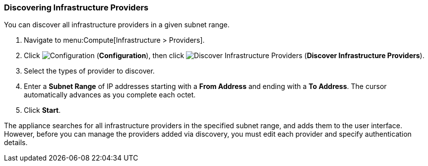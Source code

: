 [[Discovering_infrastructure_providers]]
=== Discovering Infrastructure Providers

You can discover all infrastructure providers in a given subnet range.

. Navigate to menu:Compute[Infrastructure > Providers].
. Click  image:1847.png[Configuration] (*Configuration*), then click  image:1942.png[Discover Infrastructure Providers] (*Discover Infrastructure Providers*). 
. Select the types of provider to discover.
. Enter a *Subnet Range* of IP addresses starting with a *From Address* and ending with a *To Address*. The cursor automatically advances as you complete each octet.
. Click *Start*.

The appliance searches for all infrastructure providers in the specified subnet range, and adds them to the user interface. However, before you can manage the providers added via discovery, you must edit each provider and specify authentication details.
